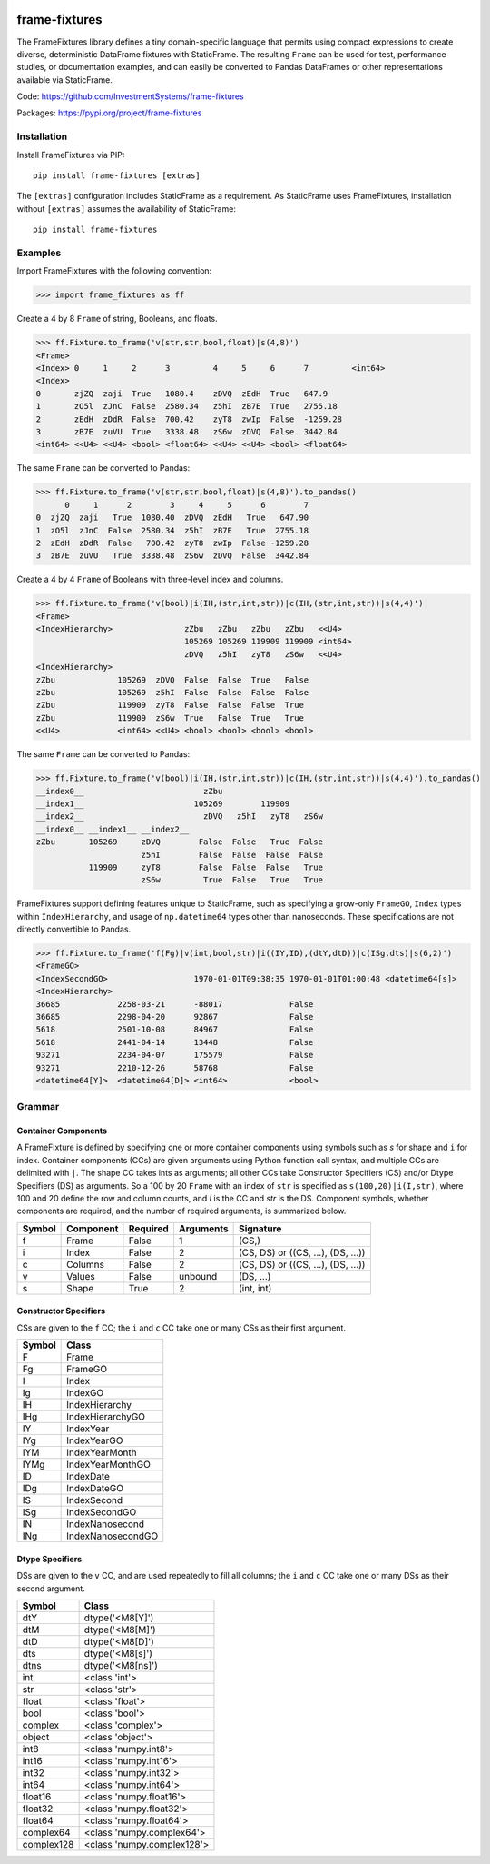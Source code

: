 
.. image:: https://img.shields.io/pypi/pyversions/static-frame.svg
  :target: https://pypi.org/project/static-frame

.. image:: https://img.shields.io/pypi/v/frame-fixtures.svg
  :target: https://pypi.org/project/frame-fixtures

.. image:: https://github.com/InvestmentSystems/frame-fixtures/workflows/Test/badge.svg
  :target: https://github.com/InvestmentSystems/frame-fixtures/actions?query=workflow%3ATest

.. image:: https://github.com/InvestmentSystems/frame-fixtures/workflows/Quality/badge.svg
  :target: https://github.com/InvestmentSystems/frame-fixtures/actions?query=workflow%3AQuality


frame-fixtures
===============

The FrameFixtures library defines a tiny domain-specific language that permits using compact expressions to create diverse, deterministic DataFrame fixtures with StaticFrame. The resulting ``Frame`` can be used for test, performance studies, or documentation examples, and can easily be converted to Pandas DataFrames or other representations available via StaticFrame.


Code: https://github.com/InvestmentSystems/frame-fixtures

Packages: https://pypi.org/project/frame-fixtures



Installation
-------------------------------

Install FrameFixtures via PIP::

    pip install frame-fixtures [extras]


The ``[extras]`` configuration includes StaticFrame as a requirement. As StaticFrame uses FrameFixtures, installation without ``[extras]`` assumes the availability of StaticFrame::

    pip install frame-fixtures


Examples
------------------------------

Import FrameFixtures with the following convention:

>>> import frame_fixtures as ff


Create a 4 by 8 ``Frame`` of string, Booleans, and floats.

>>> ff.Fixture.to_frame('v(str,str,bool,float)|s(4,8)')
<Frame>
<Index> 0     1     2      3         4     5     6      7         <int64>
<Index>
0       zjZQ  zaji  True   1080.4    zDVQ  zEdH  True   647.9
1       zO5l  zJnC  False  2580.34   z5hI  zB7E  True   2755.18
2       zEdH  zDdR  False  700.42    zyT8  zwIp  False  -1259.28
3       zB7E  zuVU  True   3338.48   zS6w  zDVQ  False  3442.84
<int64> <<U4> <<U4> <bool> <float64> <<U4> <<U4> <bool> <float64>


The same ``Frame`` can be converted to Pandas:

>>> ff.Fixture.to_frame('v(str,str,bool,float)|s(4,8)').to_pandas()
      0     1      2        3     4     5      6        7
0  zjZQ  zaji   True  1080.40  zDVQ  zEdH   True   647.90
1  zO5l  zJnC  False  2580.34  z5hI  zB7E   True  2755.18
2  zEdH  zDdR  False   700.42  zyT8  zwIp  False -1259.28
3  zB7E  zuVU   True  3338.48  zS6w  zDVQ  False  3442.84


Create a 4 by 4 ``Frame`` of Booleans with three-level index and columns.

>>> ff.Fixture.to_frame('v(bool)|i(IH,(str,int,str))|c(IH,(str,int,str))|s(4,4)')
<Frame>
<IndexHierarchy>               zZbu   zZbu   zZbu   zZbu   <<U4>
                               105269 105269 119909 119909 <int64>
                               zDVQ   z5hI   zyT8   zS6w   <<U4>
<IndexHierarchy>
zZbu             105269  zDVQ  False  False  True   False
zZbu             105269  z5hI  False  False  False  False
zZbu             119909  zyT8  False  False  False  True
zZbu             119909  zS6w  True   False  True   True
<<U4>            <int64> <<U4> <bool> <bool> <bool> <bool>


The same ``Frame`` can be converted to Pandas:

>>> ff.Fixture.to_frame('v(bool)|i(IH,(str,int,str))|c(IH,(str,int,str))|s(4,4)').to_pandas()
__index0__                         zZbu
__index1__                       105269        119909
__index2__                         zDVQ   z5hI   zyT8   zS6w
__index0__ __index1__ __index2__
zZbu       105269     zDVQ        False  False   True  False
                      z5hI        False  False  False  False
           119909     zyT8        False  False  False   True
                      zS6w         True  False   True   True


FrameFixtures support defining features unique to StaticFrame, such as specifying a grow-only ``FrameGO``, ``Index`` types within ``IndexHierarchy``, and usage of ``np.datetime64`` types other than nanoseconds. These specifications are not directly convertible to Pandas.

>>> ff.Fixture.to_frame('f(Fg)|v(int,bool,str)|i((IY,ID),(dtY,dtD))|c(ISg,dts)|s(6,2)')
<FrameGO>
<IndexSecondGO>                  1970-01-01T09:38:35 1970-01-01T01:00:48 <datetime64[s]>
<IndexHierarchy>
36685            2258-03-21      -88017              False
36685            2298-04-20      92867               False
5618             2501-10-08      84967               False
5618             2441-04-14      13448               False
93271            2234-04-07      175579              False
93271            2210-12-26      58768               False
<datetime64[Y]>  <datetime64[D]> <int64>             <bool>




Grammar
------------------------------

Container Components
.............................

A FrameFixture is defined by specifying one or more container components using symbols such as `s` for shape and ``i`` for index. Container components (CCs) are given arguments using Python function call syntax, and multiple CCs are delimited with ``|``. The shape CC takes ints as arguments; all other CCs take Constructor Specifiers (CS) and/or Dtype Specifiers (DS) as arguments. So a 100 by 20 ``Frame`` with an index of ``str`` is specified as ``s(100,20)|i(I,str)``, where 100 and 20 define the row and column counts, and `I` is the CC and `str` is the DS. Component symbols, whether components are required, and the number of required arguments, is summarized below.

+-------+----------+---------+----------+----------------------------------+
|Symbol |Component |Required |Arguments |Signature                         |
+=======+==========+=========+==========+==================================+
|f      |Frame     |False    |1         |(CS,)                             |
+-------+----------+---------+----------+----------------------------------+
|i      |Index     |False    |2         |(CS, DS) or ((CS, ...), (DS, ...))|
+-------+----------+---------+----------+----------------------------------+
|c      |Columns   |False    |2         |(CS, DS) or ((CS, ...), (DS, ...))|
+-------+----------+---------+----------+----------------------------------+
|v      |Values    |False    |unbound   |(DS, ...)                         |
+-------+----------+---------+----------+----------------------------------+
|s      |Shape     |True     |2         |(int, int)                        |
+-------+----------+---------+----------+----------------------------------+


Constructor Specifiers
.............................

CSs are given to the ``f`` CC; the ``i`` and ``c`` CC take one or many CSs as their first argument.

+-------+-----------------+
|Symbol |Class            |
+=======+=================+
|F      |Frame            |
+-------+-----------------+
|Fg     |FrameGO          |
+-------+-----------------+
|I      |Index            |
+-------+-----------------+
|Ig     |IndexGO          |
+-------+-----------------+
|IH     |IndexHierarchy   |
+-------+-----------------+
|IHg    |IndexHierarchyGO |
+-------+-----------------+
|IY     |IndexYear        |
+-------+-----------------+
|IYg    |IndexYearGO      |
+-------+-----------------+
|IYM    |IndexYearMonth   |
+-------+-----------------+
|IYMg   |IndexYearMonthGO |
+-------+-----------------+
|ID     |IndexDate        |
+-------+-----------------+
|IDg    |IndexDateGO      |
+-------+-----------------+
|IS     |IndexSecond      |
+-------+-----------------+
|ISg    |IndexSecondGO    |
+-------+-----------------+
|IN     |IndexNanosecond  |
+-------+-----------------+
|INg    |IndexNanosecondGO|
+-------+-----------------+




Dtype Specifiers
.............................

DSs are given to the ``v`` CC, and are used repeatedly to fill all columns; the ``i`` and ``c`` CC take one or many DSs as their second argument.


+-----------+--------------------------+
|Symbol     |Class                     |
+===========+==========================+
|dtY        |dtype('<M8[Y]')           |
+-----------+--------------------------+
|dtM        |dtype('<M8[M]')           |
+-----------+--------------------------+
|dtD        |dtype('<M8[D]')           |
+-----------+--------------------------+
|dts        |dtype('<M8[s]')           |
+-----------+--------------------------+
|dtns       |dtype('<M8[ns]')          |
+-----------+--------------------------+
|int        |<class 'int'>             |
+-----------+--------------------------+
|str        |<class 'str'>             |
+-----------+--------------------------+
|float      |<class 'float'>           |
+-----------+--------------------------+
|bool       |<class 'bool'>            |
+-----------+--------------------------+
|complex    |<class 'complex'>         |
+-----------+--------------------------+
|object     |<class 'object'>          |
+-----------+--------------------------+
|int8       |<class 'numpy.int8'>      |
+-----------+--------------------------+
|int16      |<class 'numpy.int16'>     |
+-----------+--------------------------+
|int32      |<class 'numpy.int32'>     |
+-----------+--------------------------+
|int64      |<class 'numpy.int64'>     |
+-----------+--------------------------+
|float16    |<class 'numpy.float16'>   |
+-----------+--------------------------+
|float32    |<class 'numpy.float32'>   |
+-----------+--------------------------+
|float64    |<class 'numpy.float64'>   |
+-----------+--------------------------+
|complex64  |<class 'numpy.complex64'> |
+-----------+--------------------------+
|complex128 |<class 'numpy.complex128'>|
+-----------+--------------------------+


